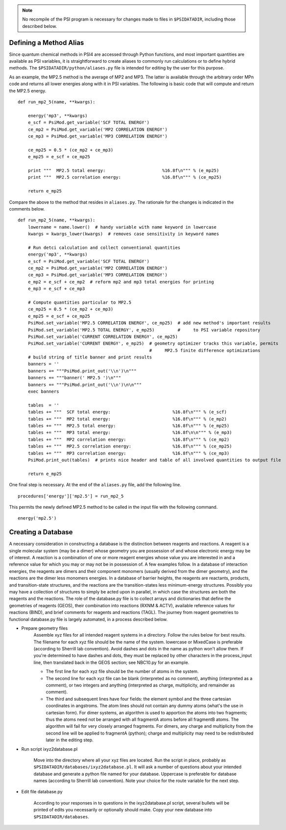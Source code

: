 
.. note:: No recompile of the PSI program is necessary for changes made to
    files in ``$PSIDATADIR``, including those described below.

Defining a Method Alias
=======================

Since quantum chemical methods in PSI4 are accessed through Python functions, and
most important quantities are available as PSI variables, it is straightforward
to create aliases to commonly run calculations or to define hybrid methods. The
``$PSIDATADIR/python/aliases.py`` file is intended for editing by the user for
this purpose.

As an example, the MP2.5 method is the average of MP2 and MP3. The latter is
available through the arbitrary order MPn code and returns all lower energies
along with it in PSI variables. The following is basic code that will compute
and return the MP2.5 energy. ::

    def run_mp2_5(name, **kwargs):
    
        energy('mp3', **kwargs)
        e_scf = PsiMod.get_variable('SCF TOTAL ENERGY')
        ce_mp2 = PsiMod.get_variable('MP2 CORRELATION ENERGY')
        ce_mp3 = PsiMod.get_variable('MP3 CORRELATION ENERGY')
    
        ce_mp25 = 0.5 * (ce_mp2 + ce_mp3)
        e_mp25 = e_scf + ce_mp25
    
        print """  MP2.5 total energy:                      %16.8f\n""" % (e_mp25)
        print """  MP2.5 correlation energy:                %16.8f\n""" % (ce_mp25)
    
        return e_mp25

Compare the above to the method that resides in ``aliases.py``.
The rationale for the changes is indicated in the comments below. ::

    def run_mp2_5(name, **kwargs):
        lowername = name.lower()  # handy variable with name keyword in lowercase
        kwargs = kwargs_lower(kwargs)  # removes case sensitivity in keyword names
    
        # Run detci calculation and collect conventional quantities
        energy('mp3', **kwargs)
        e_scf = PsiMod.get_variable('SCF TOTAL ENERGY')
        ce_mp2 = PsiMod.get_variable('MP2 CORRELATION ENERGY')
        ce_mp3 = PsiMod.get_variable('MP3 CORRELATION ENERGY')
        e_mp2 = e_scf + ce_mp2  # reform mp2 and mp3 total energies for printing
        e_mp3 = e_scf + ce_mp3
    
        # Compute quantities particular to MP2.5
        ce_mp25 = 0.5 * (ce_mp2 + ce_mp3)
        e_mp25 = e_scf + ce_mp25
        PsiMod.set_variable('MP2.5 CORRELATION ENERGY', ce_mp25)  # add new method's important results
        PsiMod.set_variable('MP2.5 TOTAL ENERGY', e_mp25)         #     to PSI variable repository
        PsiMod.set_variable('CURRENT CORRELATION ENERGY', ce_mp25)
        PsiMod.set_variable('CURRENT ENERGY', e_mp25)  # geometry optimizer tracks this variable, permits
                                                       #     MP2.5 finite difference optimizations 
        # build string of title banner and print results
        banners = ''
        banners += """PsiMod.print_out('\\n')\n"""
        banners += """banner(' MP2.5 ')\n"""
        banners += """PsiMod.print_out('\\n')\n\n"""
        exec banners
    
        tables  = ''
        tables += """  SCF total energy:                        %16.8f\n""" % (e_scf)
        tables += """  MP2 total energy:                        %16.8f\n""" % (e_mp2)
        tables += """  MP2.5 total energy:                      %16.8f\n""" % (e_mp25)
        tables += """  MP3 total energy:                        %16.8f\n\n""" % (e_mp3)
        tables += """  MP2 correlation energy:                  %16.8f\n""" % (ce_mp2)
        tables += """  MP2.5 correlation energy:                %16.8f\n""" % (ce_mp25)
        tables += """  MP3 correlation energy:                  %16.8f\n""" % (ce_mp3)
        PsiMod.print_out(tables)  # prints nice header and table of all involved quantities to output file
    
        return e_mp25 

One final step is necessary. At the end of the ``aliases.py`` file, add 
the following line. ::

    procedures['energy']['mp2.5'] = run_mp2_5

This permits the newly defined MP2.5 method to be called in the input file
with the following command. ::

    energy('mp2.5')


Creating a Database
===================

A necessary consideration in constructing a database is the distinction
between reagents and reactions. A reagent is a single molecular system
(may be a dimer) whose geometry you are possession of and whose electronic
energy may be of interest. A reaction is a combination of one or more
reagent energies whose value you are interested in and a reference value
for which you may or may not be in possession of. A few examples follow.
In a database of interaction energies, the reagents are dimers and their
component monomers (usually derived from the dimer geometry), and the
reactions are the dimer less monomers energies. In a database of barrier
heights, the reagents are reactants, products, and transition-state
structures, and the reactions are the transition-states less
minimum-energy structures. Possibly you may have a collection of
structures to simply be acted upon in parallel, in which case the
structures are both the reagents and the reactions. The role of the
database.py file is to collect arrays and dictionaries that define the
geometries of reagents (GEOS), their combination into reactions (RXNM &
ACTV), available reference values for reactions (BIND), and brief comments
for reagents and reactions (TAGL). The journey from reagent geometries to
functional database.py file is largely automated, in a process described
below.

* Prepare geometry files
    Assemble xyz files for all intended reagent systems in a directory.
    Follow the rules below for best results. The filename for each xyz
    file should be the name of the system. lowercase or MixedCase is
    preferable (according to Sherrill lab convention). Avoid dashes and
    dots in the name as python won't allow them. If you're determined to
    have dashes and dots, they must be replaced by other characters in the
    process_input line, then translated back in the GEOS section; see
    NBC10.py for an example.

    - The first line for each xyz file should be the number of atoms in the system.

    - The second line for each xyz file can be blank (interpreted as no comment), anything (interpreted as a comment), or two integers and anything (interpreted as charge, multiplicity, and remainder as comment).

    - The third and subsequent lines have four fields: the element symbol and the three cartesian coordinates in angstroms. The atom lines should not contain any dummy atoms (what's the use in cartesian form).  For dimer systems, an algorithm is used to apportion the atoms into two fragments; thus the atoms need not be arranged with all fragmentA atoms before all fragmentB atoms. The algorithm will fail for very closely arranged fragments. For dimers, any charge and multiplicity from the second line will be applied to fragmentA (python); charge and multiplicity may need to be redistributed later in the editing step.

* Run script ixyz2database.pl

    Move into the directory where all your xyz files are located. Run the
    script in place, probably as
    ``$PSIDATADIR/databases/ixyz2database.pl``. It will ask a number of
    questions about your intended database and generate a python file
    named for your database. Uppercase is preferable for database names
    (according to Sherrill lab convention). Note your choice for the route
    variable for the next step.

* Edit file database.py

    According to your responses in to questions in the ixyz2database.pl script,
    several bullets will be printed of edits you necessarily or optionally
    should make. Copy your new database into ``$PSIDATADIR/databases``.

